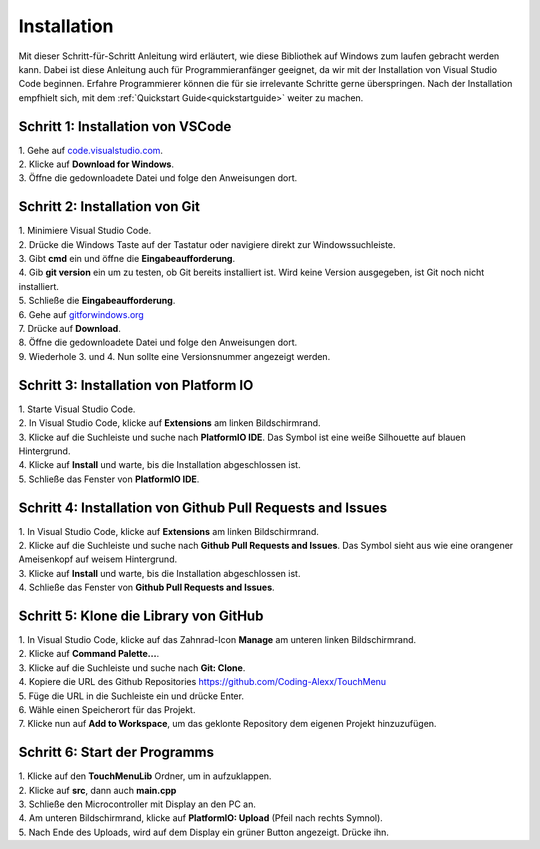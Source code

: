 .. _installation:

Installation
++++++++++++++

Mit dieser Schritt-für-Schritt Anleitung wird erläutert, wie diese Bibliothek auf Windows zum laufen gebracht werden kann. Dabei ist diese 
Anleitung auch für Programmieranfänger geeignet, da wir mit der Installation von Visual Studio Code beginnen. Erfahre Programmierer können die für sie irrelevante
Schritte gerne überspringen. Nach der Installation empfhielt sich, mit dem :ref:`Quickstart Guide<quickstartguide>` weiter zu machen.

Schritt 1: Installation von VSCode
=====================================
| 1. Gehe auf `code.visualstudio.com <https://code.visualstudio.com/>`_.
| 2. Klicke auf **Download for Windows**.
| 3. Öffne die gedownloadete Datei und folge den Anweisungen dort.

Schritt 2: Installation von Git
==============================================================
| 1. Minimiere Visual Studio Code.
| 2. Drücke die Windows Taste auf der Tastatur oder navigiere direkt zur Windowssuchleiste.
| 3. Gibt **cmd** ein und öffne die **Eingabeaufforderung**.
| 4. Gib **git version** ein um zu testen, ob Git bereits installiert ist. Wird keine Version ausgegeben, ist Git noch nicht installiert.
| 5. Schließe die **Eingabeaufforderung**.
| 6. Gehe auf `gitforwindows.org <https://gitforwindows.org/>`_
| 7. Drücke auf **Download**.
| 8. Öffne die gedownloadete Datei und folge den Anweisungen dort.
| 9. Wiederhole 3. und 4. Nun sollte eine Versionsnummer angezeigt werden.

Schritt 3: Installation von Platform IO
=========================================
| 1. Starte Visual Studio Code.
| 2. In Visual Studio Code, klicke auf **Extensions** am linken Bildschirmrand.
| 3. Klicke auf die Suchleiste und suche nach **PlatformIO IDE**. Das Symbol ist eine weiße Silhouette auf blauen Hintergrund.
| 4. Klicke auf **Install** und warte, bis die Installation abgeschlossen ist.
| 5. Schließe das Fenster von **PlatformIO IDE**. 

Schritt 4: Installation von Github Pull Requests and Issues
==============================================================
| 1. In Visual Studio Code, klicke auf **Extensions** am linken Bildschirmrand.
| 2. Klicke auf die Suchleiste und suche nach **Github Pull Requests and Issues**. Das Symbol sieht aus wie eine orangener Ameisenkopf auf weisem Hintergrund.
| 3. Klicke auf **Install** und warte, bis die Installation abgeschlossen ist.
| 4. Schließe das Fenster von **Github Pull Requests and Issues**. 


Schritt 5: Klone die Library von GitHub
=========================================
| 1. In Visual Studio Code, klicke auf das Zahnrad-Icon **Manage** am unteren linken Bildschirmrand.
| 2. Klicke auf **Command Palette...**.
| 3. Klicke auf die Suchleiste und suche nach **Git: Clone**.
| 4. Kopiere die URL des Github Repositories `https://github.com/Coding-Alexx/TouchMenu <https://github.com/Coding-Alexx/TouchMenu>`_
| 5. Füge die URL in die Suchleiste ein und drücke Enter.
| 6. Wähle einen Speicherort für das Projekt. 
| 7. Klicke nun auf **Add to Workspace**, um das geklonte Repository dem eigenen Projekt hinzuzufügen.


Schritt 6: Start der Programms
=========================================
| 1. Klicke auf den **TouchMenuLib** Ordner, um in aufzuklappen.
| 2. Klicke auf **src**, dann auch **main.cpp**
| 3. Schließe den Microcontroller mit Display an den PC an.
| 4. Am unteren Bildschirmrand, klicke auf **PlatformIO: Upload** (Pfeil nach rechts Symnol).
| 5. Nach Ende des Uploads, wird auf dem Display ein grüner Button angezeigt. Drücke ihn.



